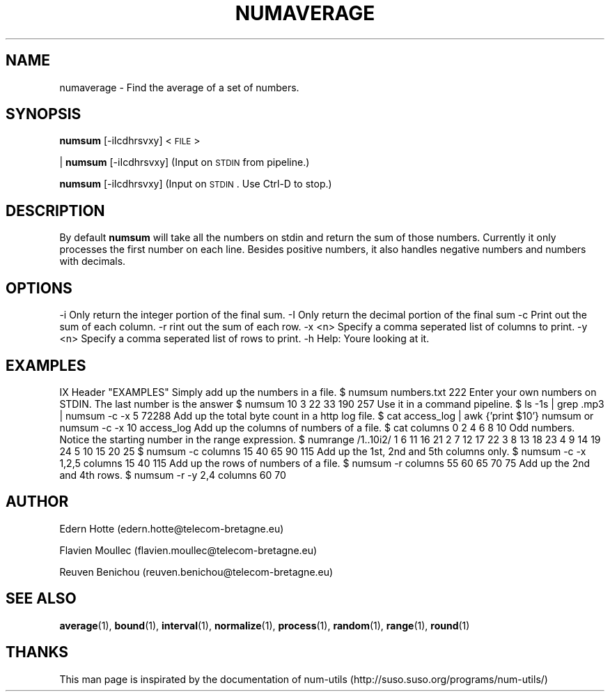 .\"
.TH NUMAVERAGE 1 "2April,2011" "" "man page"
.SH "NAME"
numaverage \- Find the average of a set of numbers.
.SH "SYNOPSIS"
\&\fBnumsum\fR [-iIcdhrsvxy] <\s-1FILE\s0>
.PP
| \fBnumsum\fR [-iIcdhrsvxy]    (Input on \s-1STDIN\s0 from pipeline.)
.PP
\&\fBnumsum\fR [-iIcdhrsvxy]    (Input on \s-1STDIN\s0.  Use Ctrl-D to stop.)
.SH "DESCRIPTION"
By default 
\&\fBnumsum\fR will take all the numbers on stdin and return the sum of those numbers. Currently it only processes the first number on each line. Besides positive numbers, it also handles negative numbers and numbers with decimals.  
.SH "OPTIONS"
.Vb 2
\&    \-i  Only return the integer portion of the final sum.
\&    \-I  Only return the decimal portion of the final sum
\&
\&    \-c  Print out the sum of each column.
\&    \-r  rint out the sum of each row.
\&
\&    \-x <n>  Specify a comma seperated list of columns to print.
\&    \-y <n>  Specify a comma seperated list of rows to print.
\&
\&    \-h  Help: You\*(Aqre looking at it.
.Ve
.SH "EXAMPLES"
IX Header "EXAMPLES"
.Vb 3
\&   Simply add up the numbers in a file. 
\&    $ numsum numbers.txt 
\&    222
\&
\&   Enter your own numbers on STDIN. The last number is the answer
\&    $ numsum 
\&    10
\&    3
\&    22
\&    33 
\&    190
\&    257
\&
\&   Use it in a command pipeline. 
\&    $ ls -1s | grep .mp3 | numsum -c -x 5 
\&    72288
\&
\&   Add up the total byte count in a http log file. 
\&    $ cat access_log | awk {'print $10'} numsum
\&
\&    or
\&   
\&    numsum -c -x 10 access_log
\&    
\&
\&   Add up the columns of numbers of a file.
\&    $ cat columns
\&    0 2 4 6 8 10
\&
\&   Odd numbers.  Notice the starting number in the range expression.
\&    $ numrange /1..10i2/
\&    1 6 11 16 21
\&    2 7 12 17 22
\&    3 8 13 18 23
\&    4 9 14 19 24
\&    5 10 15 20 25
\&    $ numsum -c columns
\&    15 40 65 90 115
\&
\&   Add up the 1st, 2nd and 5th columns only.
\&    $ numsum -c -x 1,2,5 columns
\&    15 40 115
\&
\&
\&   Add up the rows of numbers of a file.
\&     $ numsum -r columns
\&     55
\&     60
\&     65
\&     70
\&     75
\&
\&
\&   Add up the 2nd and 4th rows.
\&     $ numsum -r -y 2,4 columns
\&     60
\&     70
\&
\&
\& 
.Ve
.SH AUTHOR
.PP
Edern Hotte (edern.hotte@telecom-bretagne.eu)
.PP
Flavien Moullec (flavien.moullec@telecom-bretagne.eu)
.PP
Reuven Benichou (reuven.benichou@telecom-bretagne.eu)
.SH SEE ALSO
\&\fBaverage\fR\|(1), \fBbound\fR\|(1), \fBinterval\fR\|(1), \fBnormalize\fR\|(1), \fBprocess\fR\|(1),  \fBrandom\fR\|(1), \fBrange\fR\|(1), \fBround\fR\|(1)
.SH THANKS
This man page is inspirated by the documentation of num-utils (http://suso.suso.org/programs/num-utils/) 
